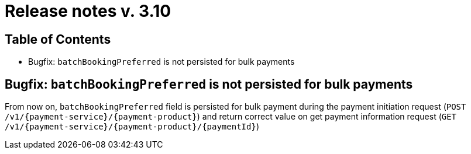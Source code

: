 = Release notes v. 3.10

== Table of Contents
* Bugfix: `batchBookingPreferred` is not persisted for bulk payments

== Bugfix: `batchBookingPreferred` is not persisted for bulk payments

From now on, `batchBookingPreferred` field is persisted for bulk payment during the payment initiation request (`POST /v1/{payment-service}/{payment-product}`)
 and return correct value on get payment information request (`GET /v1/{payment-service}/{payment-product}/{paymentId}`)
